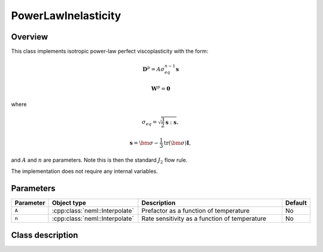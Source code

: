 PowerLawInelasticity
====================

Overview
--------

This class implements isotropic power-law perfect viscoplasticity with the
form:

.. math::
   \mathbf{D}^p = A \sigma_{eq}^{n-1} \mathbf{s}

   \mathbf{W}^p = \mathbf{0}

where

.. math::
   \sigma_{eq} = \sqrt{\frac{3}{2} \mathbf{s} : \mathbf{s}},

   \mathbf{s} = \bm{\sigma} - \frac{1}{3} \operatorname{tr}\left( \bm{\sigma} \right) \mathbf{I},

and :math:`A` and :math:`n` are parameters.  Note this is then the standard
:math:`J_2` flow rule.

The implementation does not require any internal variables.

Parameters
----------

.. csv-table::
   :header: "Parameter", "Object type", "Description", "Default"
   :widths: 12, 30, 50, 8

   ``A``, :cpp:class:`neml::Interpolate`, Prefactor as a function of temperature, No
   ``n``, :cpp:class:`neml::Interpolate`, Rate sensitivity as a function of temperature, No

Class description
-----------------

.. doxygenclass:: neml::PowerLawInelasticity
   :members:
